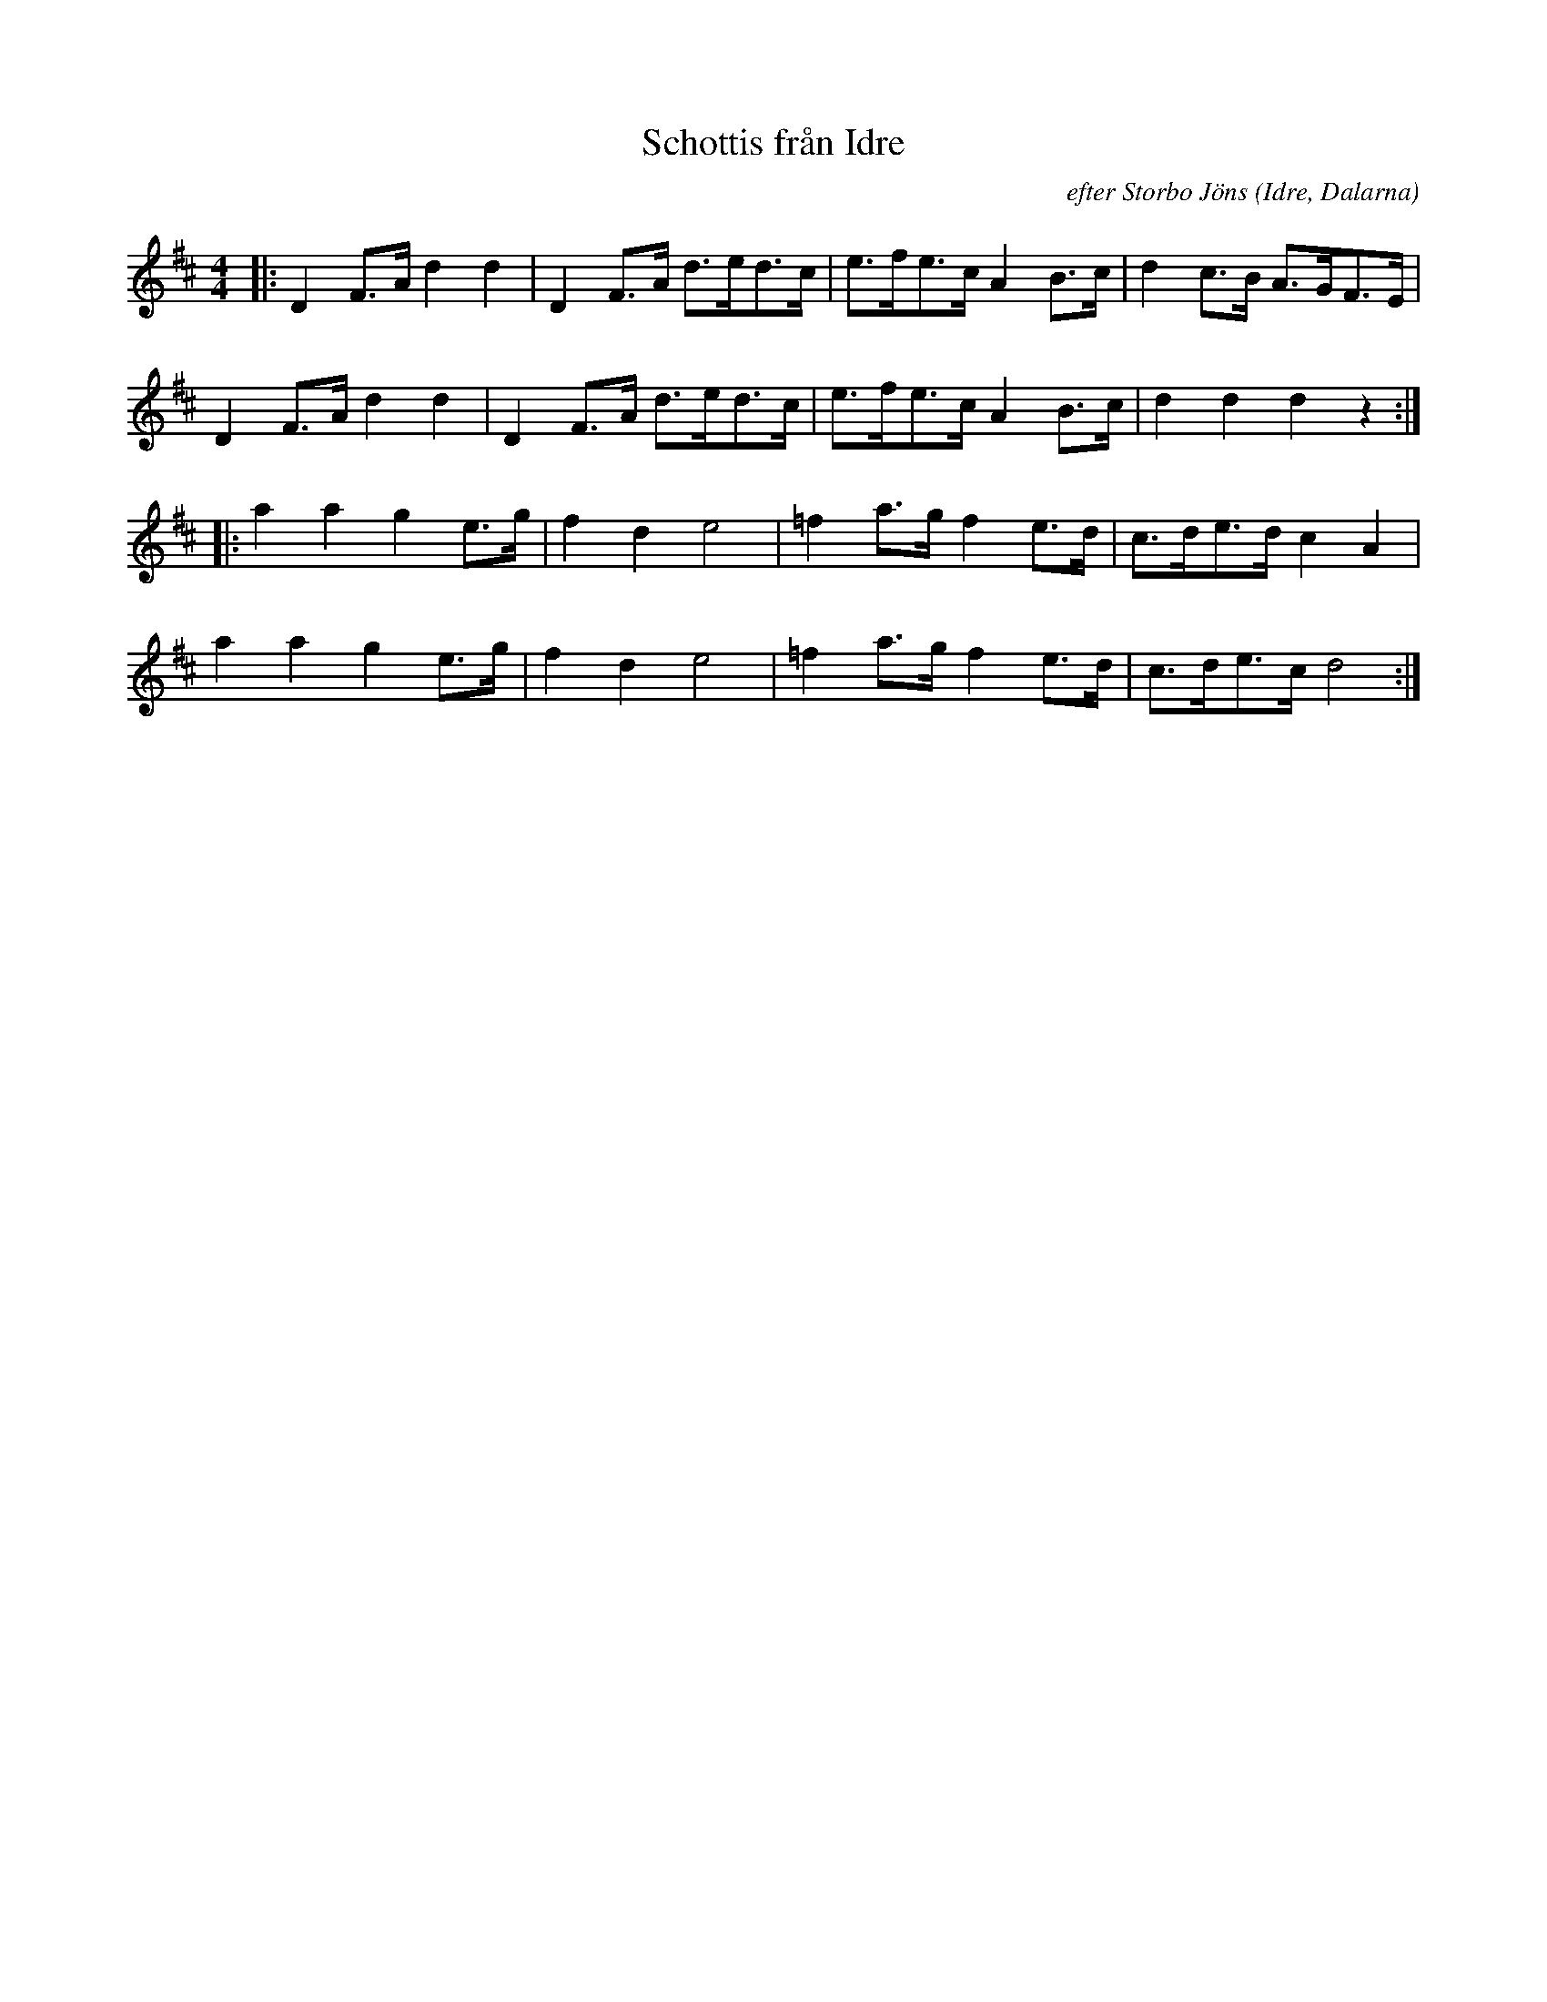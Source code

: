 %%abc-charset utf-8

X: 1
T: Schottis från Idre
I: abc-charset utf-8
C: efter Storbo Jöns
B: ur Paul Bäckström, "Låtar från Dalarna" nr 2
O: Idre, Dalarna
Z: Daniel Silén
R: Schottis
M: 4/4
L: 1/8
K: D
|: D2F>A d2d2 | D2F>A d>ed>c | e>fe>c A2B>c | d2c>B A>GF>E | 
D2F>A d2d2 | D2F>A d>ed>c | e>fe>c A2B>c | d2d2d2 z2 :|
|: a2a2 g2e>g | f2d2 e4 | =f2a>g f2e>d | c>de>d c2A2 | 
a2a2 g2e>g | f2d2 e4 | =f2a>g f2e>d | c>de>c d4 :|

